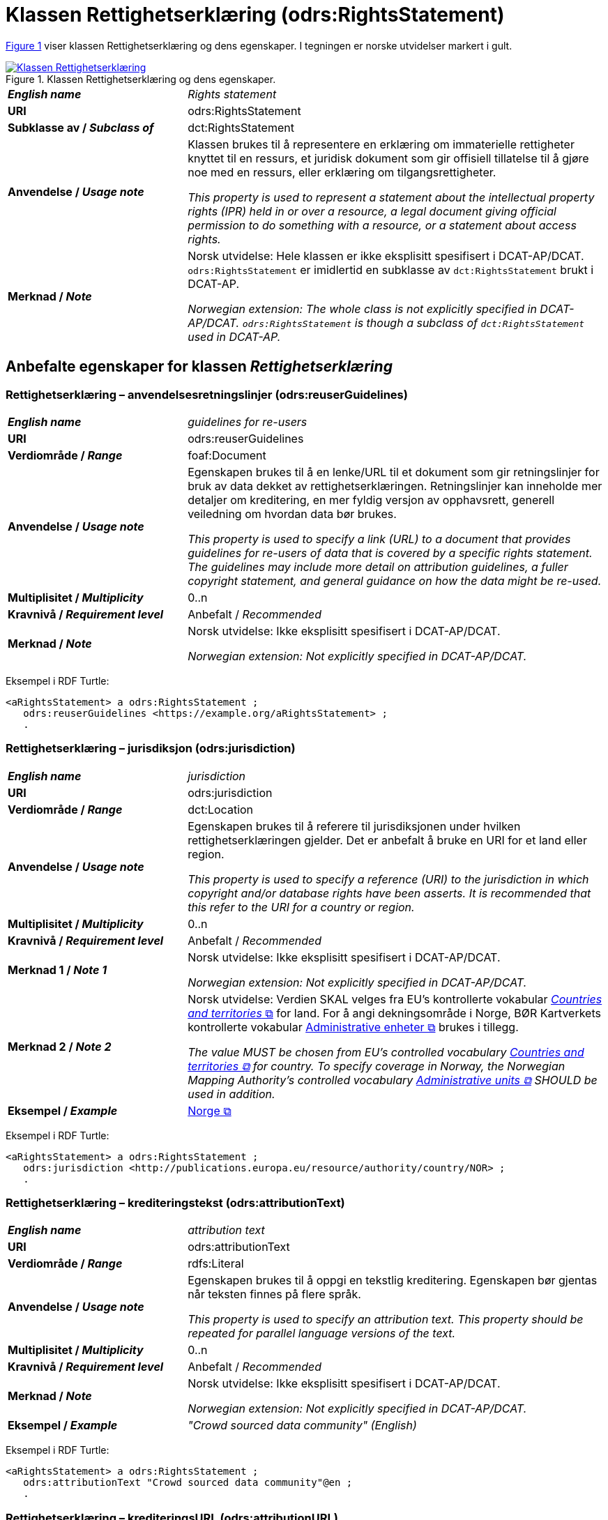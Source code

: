 = Klassen Rettighetserklæring (odrs:RightsStatement) [[Rettighetserklæring]]

:xrefstyle: short

<<diagram-Klassen-Rettighetserklæring>> viser klassen Rettighetserklæring og dens egenskaper. I tegningen er norske utvidelser markert i gult.   

[[diagram-Klassen-Rettighetserklæring]]
.Klassen Rettighetserklæring og dens egenskaper.
[link=images/Klassen-Rettighetserklæring.png]
image::images/Klassen-Rettighetserklæring.png[]

:xrefstyle: full

[cols="30s,70d"]
|===
| _English name_ |  _Rights statement_
| URI | odrs:RightsStatement
| Subklasse av / _Subclass of_ | dct:RightsStatement
| Anvendelse / _Usage note_ | Klassen brukes til å representere en erklæring om immaterielle rettigheter knyttet til en ressurs, et juridisk dokument som gir offisiell tillatelse til å gjøre noe med en ressurs, eller erklæring om tilgangsrettigheter.

_This property is used to represent a statement about the intellectual property rights (IPR) held in or over a resource, a legal document giving official permission to do something with a resource, or a statement about access rights._
| Merknad / _Note_ | Norsk utvidelse: Hele klassen er ikke eksplisitt spesifisert i DCAT-AP/DCAT. `odrs:RightsStatement` er imidlertid en subklasse av `dct:RightsStatement` brukt i DCAT-AP. 

_Norwegian extension: The whole class is not explicitly specified in DCAT-AP/DCAT. `odrs:RightsStatement` is though a subclass of `dct:RightsStatement` used in DCAT-AP._ 
|===

== Anbefalte egenskaper for klassen _Rettighetserklæring_ [[Rettighetserklæring-anbefalte-egenskaper]]

=== Rettighetserklæring – anvendelsesretningslinjer (odrs:reuserGuidelines)  [[Rettighetserklæring-anvendelsesretningslinjer]]

[cols="30s,70"]
|===
| _English name_ | _guidelines for re-users_
| URI | odrs:reuserGuidelines
| Verdiområde / _Range_ | foaf:Document
| Anvendelse / _Usage note_ | Egenskapen brukes til å en lenke/URL til et dokument som gir retningslinjer for bruk av data dekket av rettighetserklæringen. Retningslinjer kan inneholde mer detaljer om kreditering, en mer fyldig versjon av opphavsrett, generell veiledning om hvordan data bør brukes.  

_This property is used to specify a link (URL) to a document that provides guidelines for re-users of data that is covered by a specific rights statement. The guidelines may include more detail on attribution guidelines, a fuller copyright statement, and general guidance on how the data might be re-used._
| Multiplisitet / _Multiplicity_ | 0..n
| Kravnivå / _Requirement level_ | Anbefalt / _Recommended_
| Merknad / _Note_ | Norsk utvidelse: Ikke eksplisitt spesifisert i DCAT-AP/DCAT.

_Norwegian extension: Not explicitly specified in DCAT-AP/DCAT._
|===

Eksempel i RDF Turtle:
-----
<aRightsStatement> a odrs:RightsStatement ; 
   odrs:reuserGuidelines <https://example.org/aRightsStatement> ; 
   .
-----

=== Rettighetserklæring – jurisdiksjon (odrs:jurisdiction)  [[Rettighetserklæring-jurisdiksjon]]

[cols="30s,70"]
|===
| _English name_ | _jurisdiction_
| URI | odrs:jurisdiction
| Verdiområde / _Range_ | dct:Location
| Anvendelse / _Usage note_ | Egenskapen brukes til å referere til jurisdiksjonen under hvilken rettighetserklæringen gjelder. Det er anbefalt å bruke en URI for et land eller region. 

_This property is used to specify a reference (URI) to the jurisdiction in which copyright and/or database rights have been asserts. It is recommended that this refer to the URI for a country or region._
| Multiplisitet / _Multiplicity_ | 0..n
| Kravnivå / _Requirement level_ | Anbefalt / _Recommended_
| Merknad 1 / _Note 1_ | Norsk utvidelse: Ikke eksplisitt spesifisert i DCAT-AP/DCAT.

_Norwegian extension: Not explicitly specified in DCAT-AP/DCAT._
| Merknad 2 / _Note 2_ | Norsk utvidelse: Verdien SKAL velges fra EU's kontrollerte vokabular https://op.europa.eu/en/web/eu-vocabularies/concept-scheme/-/resource?uri=http://publications.europa.eu/resource/authority/country[__Countries and territories__ &#x29C9;, window="_blank", role="ext-link"] for land. For å angi dekningsområde i Norge, BØR Kartverkets kontrollerte vokabular https://data.geonorge.no/administrativeEnheter/nasjon/doc/173163[Administrative enheter &#x29C9;, window="_blank", role="ext-link"] brukes i tillegg. 

__The value MUST be chosen from EU's controlled vocabulary https://op.europa.eu/en/web/eu-vocabularies/concept-scheme/-/resource?uri=http://publications.europa.eu/resource/authority/country[Countries and territories &#x29C9;, window="_blank", role="ext-link"] for country. To specify coverage in Norway, the Norwegian Mapping Authority’s controlled vocabulary https://sws.geonames.org/[Administrative units &#x29C9;, window="_blank", role="ext-link"] SHOULD be used in addition.__
| Eksempel / _Example_ | https://op.europa.eu/en/web/eu-vocabularies/concept/-/resource?uri=http://publications.europa.eu/resource/authority/country/NOR[Norge &#x29C9;, window="_blank", role="ext-link"]
|===

Eksempel i RDF Turtle:
-----
<aRightsStatement> a odrs:RightsStatement ; 
   odrs:jurisdiction <http://publications.europa.eu/resource/authority/country/NOR> ; 
   .
-----

=== Rettighetserklæring – krediteringstekst (odrs:attributionText)  [[Rettighetserklæring-krediteringstekst]]

[cols="30s,70"]
|===
| _English name_ | _attribution text_
| URI | odrs:attributionText
| Verdiområde / _Range_ | rdfs:Literal
| Anvendelse / _Usage note_ | Egenskapen brukes til å oppgi en tekstlig kreditering. Egenskapen bør gjentas når teksten finnes på flere språk.

_This property is used to specify an attribution text. This property should be repeated for parallel language versions of the text._
| Multiplisitet / _Multiplicity_ | 0..n
| Kravnivå / _Requirement level_ | Anbefalt / _Recommended_
| Merknad / _Note_ | Norsk utvidelse: Ikke eksplisitt spesifisert i DCAT-AP/DCAT.

_Norwegian extension: Not explicitly specified in DCAT-AP/DCAT._
| Eksempel / _Example_ | _"Crowd sourced data community" (English)_
|===

Eksempel i RDF Turtle:
-----
<aRightsStatement> a odrs:RightsStatement ; 
   odrs:attributionText "Crowd sourced data community"@en ; 
   .
-----

=== Rettighetserklæring – krediteringsURL (odrs:attributionURL)  [[Rettighetserklæring-krediteringsURL]]

[cols="30s,70"]
|===
| _English name_ | _attribution URL_
| URI | odrs:attributionURL
| Verdiområde / _Range_ | foaf:Document
| Anvendelse / _Usage note_ | Egenskapen brukes til å oppgi en lenke/URL som bør brukes ved kreditering. URLen kan være referanse til datasettet eller utgivers hjemmeside, men kan også være en dedikert hjemmeside for kreditering. 

_This property is used to specify a link (URL) which should be used when attributing a data source. The URL could be a reference to the dataset or publisher homepage, but may also be a dedicated attribution page. This is useful when providing onward attribution to upstream sources._
| Multiplisitet / _Multiplicity_ | 0..n
| Kravnivå / _Requirement level_ | Anbefalt / _Recommended_
| Merknad / _Note_ | Norsk utvidelse: Ikke eksplisitt spesifisert i DCAT-AP/DCAT.

_Norwegian extension: Not explicitly specified in DCAT-AP/DCAT._
|===

Eksempel i RDF Turtle:
-----
<aRightsStatement> a odrs:RightsStatement ; 
   odrs:attributionURL <https://example.org/attribution/> ; 
   .
-----

=== Rettighetserklæring – opphavsrettserkæring (odrs:copyrightStatement)  [[Rettighetserklæring-opphavsrettserklæring]]

[cols="30s,70"]
|===
| _English name_ | _copyright statement_
| URI | odrs:copyrightStatement
| Verdiområde / _Range_ | foaf:Document
| Anvendelse / _Usage note_ | Egenskapen brukes til å referere til et dokument som inneholder uttalelse om opphavsrett til innholdet i et datasett. Dokumentet (websiden) kan inneholde både selve opphavsrettsmerknad, og relevant veiledning til bruk. 

_This property is used to a link (URL) to a document that includes a statement about the copyright status of the content of a dataset. The web page might include both a copyright notice for a dataset, and any relevant guidance for re-users._
| Multiplisitet / _Multiplicity_ | 0..n
| Kravnivå / _Requirement level_ | Anbefalt / _Recommended_
| Merknad / _Note_ | Norsk utvidelse: Ikke eksplisitt spesifisert i DCAT-AP/DCAT.

_Norwegian extension: Not explicitly specified in DCAT-AP/DCAT._
|===

Eksempel i RDF Turtle:
-----
<aRightsStatement> a odrs:RightsStatement ; 
   odrs:copyrightStatement <https://example.org/copyRightsStatement/> ; 
   .
-----

=== Rettighetserklæring – opphavsrettsinnehaver (odrs:copyrightHolder)  [[Rettighetserklæring-opphavsrettsinnehaver]]

[cols="30s,70"]
|===
| _English name_ | _copyright holder_
| URI | odrs:copyrightHolder
| Verdiområde / _Range_ | <<Aktør, foaf:Agent>>
| Anvendelse / _Usage note_ | Egenskapen brukes til å referere til en opphavsrettsinnehaver til innholdet i datasettet. 

_This property is used to refer to the agent/organization that holds copyright over the content of the dataset._
| Multiplisitet / _Multiplicity_ | 0..n
| Kravnivå / _Requirement level_ | Anbefalt / _Recommended_
| Merknad / _Note_ | Norsk utvidelse: Ikke eksplisitt spesifisert i DCAT-AP/DCAT.

_Norwegian extension: Not explicitly specified in DCAT-AP/DCAT._
|===

Eksempel i RDF Turtle:
-----
<aRightsStatement> a odrs:RightsStatement ; 
   odrs:copyrightHolder <aCopyrightHolder> ; 
   .
-----

== Valgfrie egenskaper for klassen _Rettighetserklæring_ [[Rettighetserklæring-valgfrie-egenskaper]]

=== Rettighetserklæring – opphavsrettsnotis (odrs:copyrightNotice)  [[Rettighetserklæring-opphavsrettsnotis]]

[cols="30s,70"]
|===
| _English name_ | _copyright notice_
| URI | odrs:copyrightNotice
| Verdiområde / _Range_ | rdfs:Literal
| Anvendelse / _Usage note_ | Egenskapen brukes til å oppgi en enkel tekstlig notis om opphavsretten. Egenskapen bør gjentas når teksten finnes på flere språk. 

_This property is used to specify the copyright notice associated with a rights statement. A notice must typically be preserved and displayed when acknowledging the source of some data. This property is expressed as a simple literal value and so is suitable for simple copyright notices. Where a data publisher needs to reference a larger copyright statement and/or related guidance then the copyrightStatement property should be used instead. This property should be repeated for parallel language versions of the text._
| Multiplisitet / _Multiplicity_ | 0..n
| Kravnivå / _Requirement level_ | Anbefalt / _Recommended_
| Merknad / _Note_ | Norsk utvidelse: Ikke eksplisitt spesifisert i DCAT-AP/DCAT.

_Norwegian extension: Not explicitly specified in DCAT-AP/DCAT._
|===

=== Rettighetserklæring – opphavsrettsår (odrs:copyrightYear)  [[Rettighetserklæring-opphavsrettsår]]

[cols="30s,70"]
|===
| _English name_ | _copyright year_
| URI | odrs:copyrightYear
| Verdiområde / _Range_ | rdfs:Literal
| Anvendelse / _Usage note_ | Egenskapen brukes til å oppgi året fra hvilket opphavsretten gjelder.

_This property is used to specify the year from which copyright over the content of the dataset is asserted._
| Multiplisitet / _Multiplicity_ | 0..1
| Kravnivå / _Requirement level_ | Anbefalt / _Recommended_
| Merknad / _Note_ | Norsk utvidelse: Ikke eksplisitt spesifisert i DCAT-AP/DCAT.

_Norwegian extension: Not explicitly specified in DCAT-AP/DCAT._
|===

